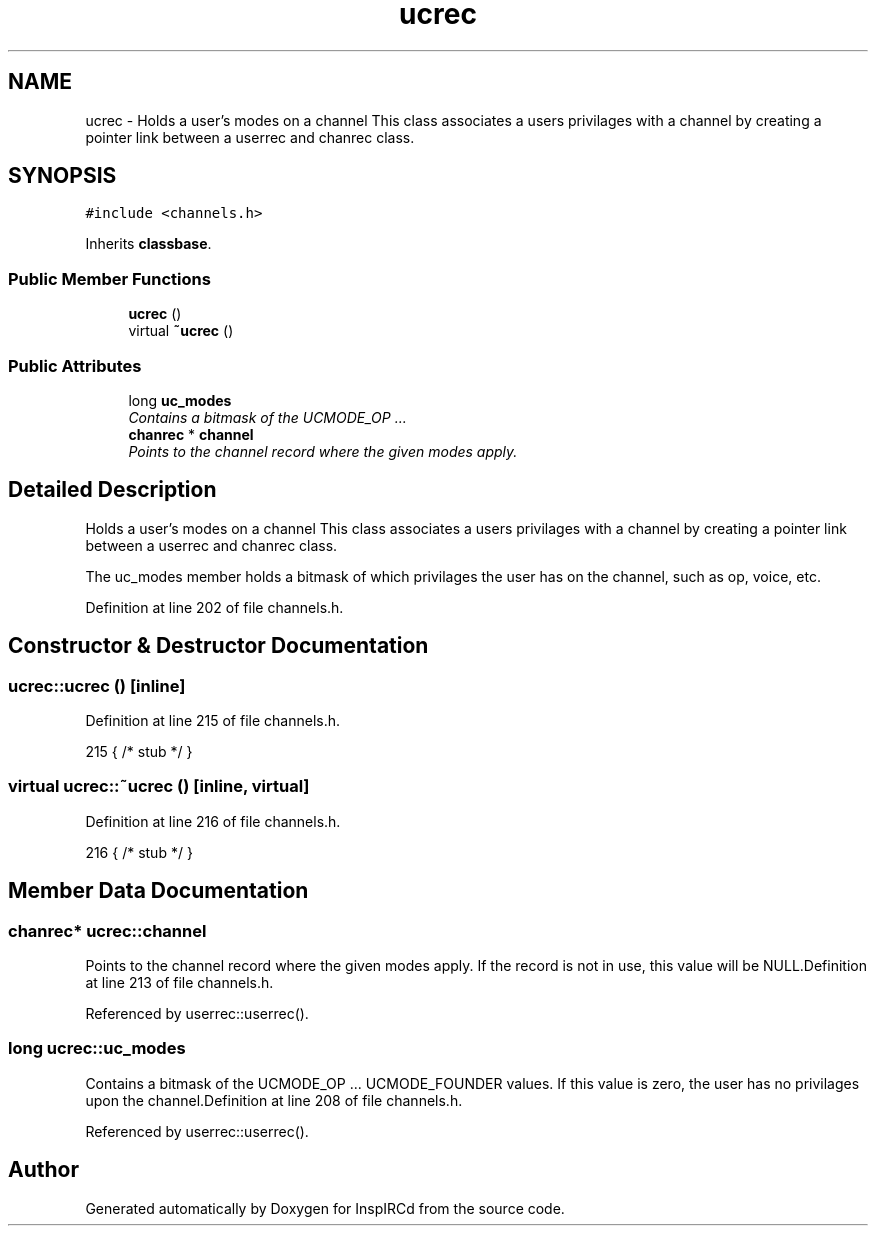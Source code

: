 .TH "ucrec" 3 "28 Mar 2005" "InspIRCd" \" -*- nroff -*-
.ad l
.nh
.SH NAME
ucrec \- Holds a user's modes on a channel This class associates a users privilages with a channel by creating a pointer link between a userrec and chanrec class.  

.PP
.SH SYNOPSIS
.br
.PP
\fC#include <channels.h>\fP
.PP
Inherits \fBclassbase\fP.
.PP
.SS "Public Member Functions"

.in +1c
.ti -1c
.RI "\fBucrec\fP ()"
.br
.ti -1c
.RI "virtual \fB~ucrec\fP ()"
.br
.in -1c
.SS "Public Attributes"

.in +1c
.ti -1c
.RI "long \fBuc_modes\fP"
.br
.RI "\fIContains a bitmask of the UCMODE_OP ... \fP"
.ti -1c
.RI "\fBchanrec\fP * \fBchannel\fP"
.br
.RI "\fIPoints to the channel record where the given modes apply. \fP"
.in -1c
.SH "Detailed Description"
.PP 
Holds a user's modes on a channel This class associates a users privilages with a channel by creating a pointer link between a userrec and chanrec class. 

The uc_modes member holds a bitmask of which privilages the user has on the channel, such as op, voice, etc. 
.PP
Definition at line 202 of file channels.h.
.SH "Constructor & Destructor Documentation"
.PP 
.SS "ucrec::ucrec ()\fC [inline]\fP"
.PP
Definition at line 215 of file channels.h.
.PP
.nf
215 { /* stub */ }
.fi
.SS "virtual ucrec::~\fBucrec\fP ()\fC [inline, virtual]\fP"
.PP
Definition at line 216 of file channels.h.
.PP
.nf
216 { /* stub */ }
.fi
.SH "Member Data Documentation"
.PP 
.SS "\fBchanrec\fP* \fBucrec::channel\fP"
.PP
Points to the channel record where the given modes apply. If the record is not in use, this value will be NULL.Definition at line 213 of file channels.h.
.PP
Referenced by userrec::userrec().
.SS "long \fBucrec::uc_modes\fP"
.PP
Contains a bitmask of the UCMODE_OP ... UCMODE_FOUNDER values. If this value is zero, the user has no privilages upon the channel.Definition at line 208 of file channels.h.
.PP
Referenced by userrec::userrec().

.SH "Author"
.PP 
Generated automatically by Doxygen for InspIRCd from the source code.
